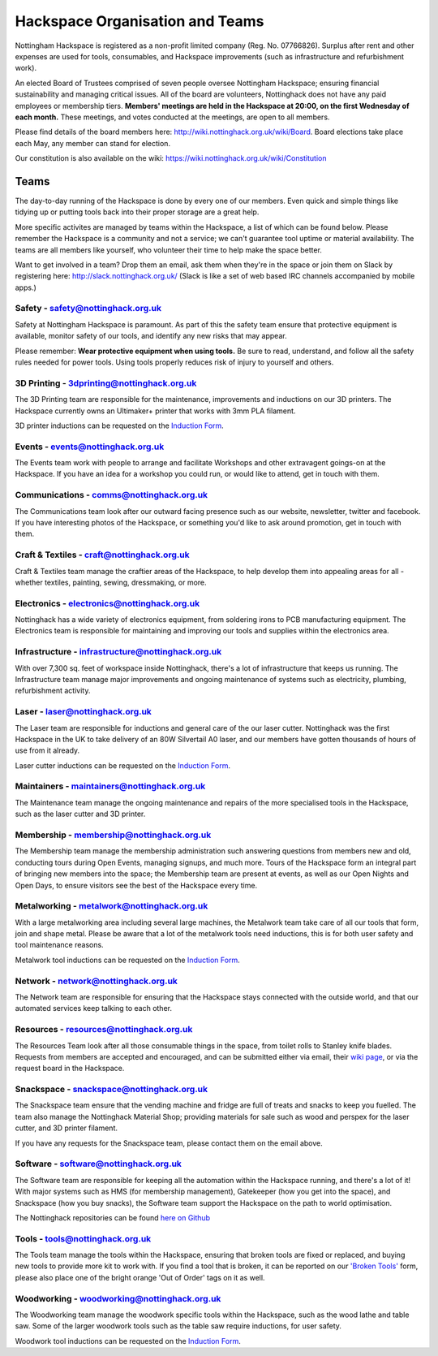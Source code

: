 Hackspace Organisation and Teams
======================

Nottingham Hackspace is registered as a non-profit limited company (Reg. No. 07766826). Surplus after rent and other expenses are used for tools, consumables, and Hackspace improvements (such as infrastructure and refurbishment work).

An elected Board of Trustees comprised of seven people oversee Nottingham Hackspace; ensuring financial sustainability and managing critical issues. All of the board are volunteers, Nottinghack does not have any paid employees or membership tiers. **Members' meetings are held in the Hackspace at 20:00, on the first Wednesday of each month.** These meetings, and votes conducted at the meetings, are open to all members. 

Please find details of the board members here: http://wiki.nottinghack.org.uk/wiki/Board. Board elections take place each May, any member can stand for election.

Our constitution is also available on the wiki: https://wiki.nottinghack.org.uk/wiki/Constitution

Teams
-----
The day-to-day running of the Hackspace is done by every one of our members. Even quick and simple things like tidying up or putting tools back into their proper storage are a great help.

More specific activites are managed by teams within the Hackspace, a list of which can be found below. Please remember the Hackspace is a community and not a service; we can't guarantee tool uptime or material availability. The teams are all members like yourself, who volunteer their time to help make the space better.

Want to get involved in a team? Drop them an email, ask them when they're in the space or join them on Slack by registering here: http://slack.nottinghack.org.uk/ (Slack is like a set of web based IRC channels accompanied by mobile apps.)

Safety - safety@nottinghack.org.uk
``````````````````````````````````
Safety at Nottingham Hackspace is paramount. As part of this the safety team ensure that protective equipment is available, monitor safety of our tools, and identify any new risks that may appear.

Please remember: **Wear protective equipment when using tools.** Be sure to read, understand, and follow all the safety rules needed for power tools. Using tools properly reduces risk of injury to yourself and others.

3D Printing - 3dprinting@nottinghack.org.uk
```````````````````````````````````````````
The 3D Printing team are responsible for the maintenance, improvements and inductions on our 3D printers. The Hackspace currently owns an Ultimaker+ printer that works with 3mm PLA filament.

3D printer inductions can be requested on the `Induction Form`__.

.. __: https://goo.gl/RJPI5K

Events - events@nottinghack.org.uk
``````````````````````````````````
The Events team work with people to arrange and facilitate Workshops and other extravagent goings-on at the Hackspace.  If you have an idea for a workshop you could run, or would like to attend, get in touch with them.

Communications - comms@nottinghack.org.uk
`````````````````````````````````````````
The Communications team look after our outward facing presence such as our website, newsletter, twitter and facebook. If you have interesting photos of the Hackspace, or something you'd like to ask around promotion, get in touch with them.

Craft & Textiles - craft@nottinghack.org.uk
```````````````````````````````````````````
Craft & Textiles team manage the craftier areas of the Hackspace, to help develop them into appealing areas for all - whether textiles, painting, sewing, dressmaking, or more.

Electronics - electronics@nottinghack.org.uk
````````````````````````````````````````````
Nottinghack has a wide variety of electronics equipment, from soldering irons to PCB manufacturing equipment. The Electronics team is responsible for maintaining and improving our tools and supplies within the electronics area.

Infrastructure - infrastructure@nottinghack.org.uk
`````````````````````````````````````````````````````
With over 7,300 sq. feet of workspace inside Nottinghack, there's a lot of infrastructure that keeps us running. The Infrastructure team manage major improvements and ongoing maintenance of systems such as electricity, plumbing, refurbishment activity.

Laser - laser@nottinghack.org.uk
````````````````````````````````
The Laser team are responsible for inductions and general care of the our laser cutter. Nottinghack was the first Hackspace in the UK to take delivery of an 80W Silvertail A0 laser, and our members have gotten thousands of hours of use from it already.

Laser cutter inductions can be requested on the `Induction Form`__.

.. __: https://goo.gl/RJPI5K

Maintainers - maintainers@nottinghack.org.uk
````````````````````````````````````````````
The Maintenance team manage the ongoing maintenance and repairs of the more specialised tools in the Hackspace, such as the laser cutter and 3D printer.

Membership - membership@nottinghack.org.uk
````````````````````````````````````````````
The Membership team manage the membership administration such answering questions from members new and old, conducting tours during Open Events, managing signups, and much more. Tours of the Hackspace form an integral part of bringing new members into the space; the Membership team are present at events, as well as our Open Nights and Open Days, to ensure visitors see the best of the Hackspace every time.

Metalworking - metalwork@nottinghack.org.uk
````````````````````````````````````````````
With a large metalworking area including several large machines, the Metalwork team take care of all our tools that form, join and shape metal. Please be aware that a lot of the metalwork tools need inductions, this is for both user safety and tool maintenance reasons.

Metalwork tool inductions can be requested on the `Induction Form`__.

.. __: https://goo.gl/RJPI5K


Network - network@nottinghack.org.uk
````````````````````````````````````````````
The Network team are responsible for ensuring that the Hackspace stays connected with the outside world, and that our automated services keep talking to each other.

Resources - resources@nottinghack.org.uk
````````````````````````````````````````````
The Resources Team look after all those consumable things in the space, from toilet rolls to Stanley knife blades. Requests from members are accepted and encouraged, and can be submitted either via email, their `wiki page`__, or via the request board in the Hackspace.

.. __: https://wiki.nottinghack.org.uk/wiki/Resources_Team

Snackspace - snackspace@nottinghack.org.uk
````````````````````````````````````````````
The Snackspace team ensure that the vending machine and fridge are full of treats and snacks to keep you fuelled. The team also manage the Nottinghack Material Shop; providing materials for sale such as wood and perspex for the laser cutter, and 3D printer filament.

If you have any requests for the Snackspace team, please contact them on the email above.

Software - software@nottinghack.org.uk
````````````````````````````````````````````
The Software team are responsible for keeping all the automation within the Hackspace running, and there's a lot of it! With major systems such as HMS (for membership management), Gatekeeper (how you get into the space), and Snackspace (how you buy snacks), the Software team support the Hackspace on the path to world optimisation.

The Nottinghack repositories can be found `here on Github`__ 

.. __: http://github.com/NottingHack

Tools - tools@nottinghack.org.uk
````````````````````````````````
The Tools team manage the tools within the Hackspace, ensuring that broken tools are fixed or replaced, and buying new tools to provide more kit to work with. If you find a tool that is broken, it can be reported on our `'Broken Tools'`__ form, please also place one of the bright orange 'Out of Order' tags on it as well.

.. __: http://goo.gl/zXpof6

Woodworking - woodworking@nottinghack.org.uk
````````````````````````````````````````````
The Woodworking team manage the woodwork specific tools within the Hackspace, such as the wood lathe and table saw. Some of the larger woodwork tools such as the table saw require inductions, for user safety.

Woodwork tool inductions can be requested on the `Induction Form`__.

.. __: https://goo.gl/RJPI5K
